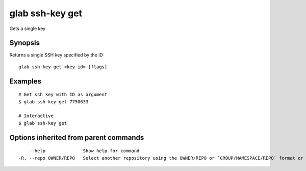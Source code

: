 .. _glab_ssh-key_get:

glab ssh-key get
----------------

Gets a single key

Synopsis
~~~~~~~~


Returns a single SSH key specified by the ID

::

  glab ssh-key get <key-id> [flags]

Examples
~~~~~~~~

::

  # Get ssh key with ID as argument
  $ glab ssh-key get 7750633
  
  # Interactive
  $ glab ssh-key get
  

Options inherited from parent commands
~~~~~~~~~~~~~~~~~~~~~~~~~~~~~~~~~~~~~~

::

      --help              Show help for command
  -R, --repo OWNER/REPO   Select another repository using the OWNER/REPO or `GROUP/NAMESPACE/REPO` format or full URL or git URL

